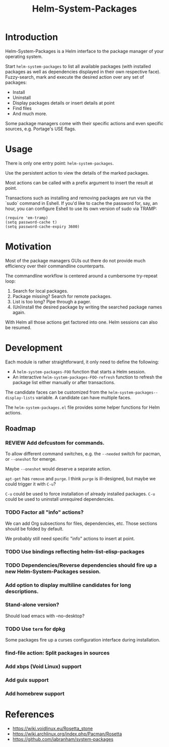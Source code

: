 #+TITLE: Helm-System-Packages

* Introduction

Helm-System-Packages is a Helm interface to the package manager of your operating system.

Start ~helm-system-packages~ to list all available packages (with installed
packages as well as dependencies displayed in their own respective face).
Fuzzy-search, mark and execute the desired action over any set of packages:

- Install
- Uninstall
- Display packages details or insert details at point
- Find files
- And much more.

Some package managers come with their specific actions and even specific sources, e.g. Portage's USE flags.

* Usage

There is only one entry point: ~helm-system-packages~.

Use the persistent action to view the details of the marked packages.

Most actions can be called with a prefix argument to insert the result at point.

Transactions such as installing and removing packages are run via the `sudo`
command in Eshell.
If you'd like to cache the password for, say, an hour, you can configure Eshell
to use its own version of sudo via TRAMP:

: (require 'em-tramp)
: (setq password-cache t)
: (setq password-cache-expiry 3600)

* Motivation

Most of the package managers GUIs out there do not provide much efficiency over their commandline counterparts.

The commandline workflow is centered around a cumbersome try-repeat loop:

1. Search for local packages.
2. Package missing?  Search for remote packages.
3. List is too long?  Pipe through a pager.
4. (Un)install the desired package by writing the searched package names again.

With Helm all those actions get factored into one.
Helm sessions can also be resumed.

* Development

Each module is rather straightforward, it only need to define the following:

- A ~helm-system-packages-FOO~ function that starts a Helm session.
- An interactive ~helm-system-packages-FOO-refresh~ function to refresh the package list either manually or after transactions.

The candidate faces can be customized from the ~helm-system-packages--display-lists~ variable.
A candidate can have multiple faces.

The =helm-system-packages.el= file provides some helper functions for Helm actions.

** Roadmap
*** REVIEW Add defcustom for commands.
To allow different command switches, e.g. the ~--needed~ switch for pacman, or ~--oneshot~ for emerge.

Maybe ~--oneshot~ would deserve a separate action.

~apt-get~ has ~remove~ and ~purge~.  I think ~purge~ is ill-designed, but maybe we could trigger it with ~C-u~?

~C-u~ could be used to force installation of already installed packages.
~C-u~ could be used to uninstall unrequired dependencies.
*** TODO Factor all "info" actions?
We can add Org subsections for files, dependencies, etc.
Those sections should be folded by default.

We probably still need specific "info" actions to insert at point.
*** TODO Use bindings reflecting helm-list-elisp-packages
*** TODO Dependencies/Reverse dependencies should fire up a new Helm-System-Packages session.
*** Add option to display multiline candidates for long descriptions.
*** Stand-alone version?
Should load emacs with --no-desktop?
*** TODO Use ~term~ for dpkg
Some packages fire up a curses configuration interface during installation.
*** find-file action: Split packages in sources
*** Add xbps (Void Linux) support
*** Add guix support
*** Add homebrew support

* References
- https://wiki.voidlinux.eu/Rosetta_stone
- https://wiki.archlinux.org/index.php/Pacman/Rosetta
- https://github.com/jabranham/system-packages
